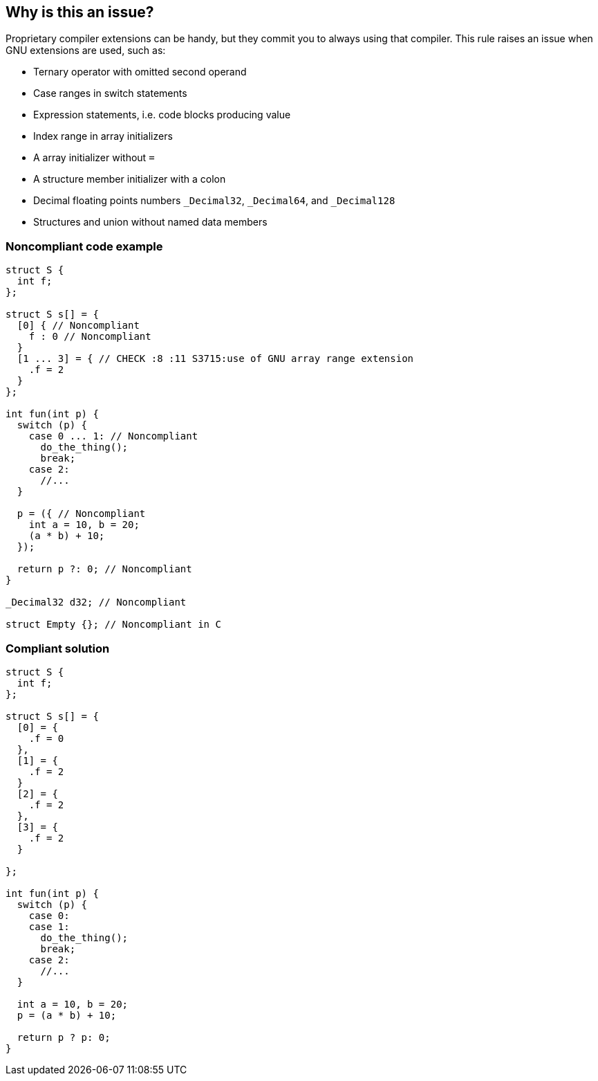 == Why is this an issue?

Proprietary compiler extensions can be handy, but they commit you to always using that compiler. This rule raises an issue when GNU extensions are used, such as:


* Ternary operator with omitted second operand
* Case ranges in switch statements
* Expression statements, i.e. code blocks producing value
* Index range in array initializers
* A array initializer without ``++=++``
* A structure member initializer with a colon
* Decimal floating points numbers ``++_Decimal32++``, ``++_Decimal64++``, and ``++_Decimal128++``
* Structures and union without named data members

=== Noncompliant code example

[source,cpp]
----
struct S {
  int f;
};

struct S s[] = {
  [0] { // Noncompliant
    f : 0 // Noncompliant
  }
  [1 ... 3] = { // CHECK :8 :11 S3715:use of GNU array range extension
    .f = 2
  }
};

int fun(int p) {
  switch (p) {
    case 0 ... 1: // Noncompliant
      do_the_thing();
      break;
    case 2:
      //...
  }

  p = ({ // Noncompliant
    int a = 10, b = 20;
    (a * b) + 10;
  });

  return p ?: 0; // Noncompliant
}

_Decimal32 d32; // Noncompliant

struct Empty {}; // Noncompliant in C

----


=== Compliant solution

[source,cpp]
----
struct S {
  int f;
};

struct S s[] = {
  [0] = {
    .f = 0
  },
  [1] = {
    .f = 2
  }
  [2] = {
    .f = 2
  },
  [3] = {
    .f = 2
  }

};

int fun(int p) {
  switch (p) {
    case 0:
    case 1:
      do_the_thing();
      break;
    case 2:
      //...
  }

  int a = 10, b = 20;
  p = (a * b) + 10;

  return p ? p: 0;
}
----

ifdef::env-github,rspecator-view[]

'''
== Implementation Specification
(visible only on this page)

=== Message

Replace the use of this GNU extension with standard syntax.


=== Highlighting

the extension


endif::env-github,rspecator-view[]
